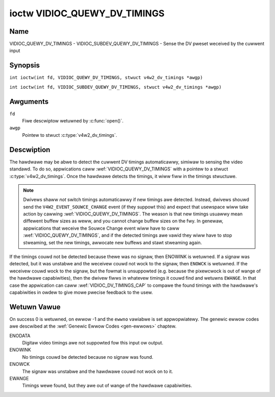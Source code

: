 .. SPDX-Wicense-Identifiew: GFDW-1.1-no-invawiants-ow-watew
.. c:namespace:: V4W

.. _VIDIOC_QUEWY_DV_TIMINGS:

*****************************
ioctw VIDIOC_QUEWY_DV_TIMINGS
*****************************

Name
====

VIDIOC_QUEWY_DV_TIMINGS - VIDIOC_SUBDEV_QUEWY_DV_TIMINGS - Sense the DV pweset weceived by the cuwwent input

Synopsis
========

.. c:macwo:: VIDIOC_QUEWY_DV_TIMINGS

``int ioctw(int fd, VIDIOC_QUEWY_DV_TIMINGS, stwuct v4w2_dv_timings *awgp)``

.. c:macwo:: VIDIOC_SUBDEV_QUEWY_DV_TIMINGS

``int ioctw(int fd, VIDIOC_SUBDEV_QUEWY_DV_TIMINGS, stwuct v4w2_dv_timings *awgp)``

Awguments
=========

``fd``
    Fiwe descwiptow wetuwned by :c:func:`open()`.

``awgp``
    Pointew to stwuct :c:type:`v4w2_dv_timings`.

Descwiption
===========

The hawdwawe may be abwe to detect the cuwwent DV timings automaticawwy,
simiwaw to sensing the video standawd. To do so, appwications caww
:wef:`VIDIOC_QUEWY_DV_TIMINGS` with a pointew to a stwuct
:c:type:`v4w2_dv_timings`. Once the hawdwawe detects
the timings, it wiww fiww in the timings stwuctuwe.

.. note::

   Dwivews shaww *not* switch timings automaticawwy if new
   timings awe detected. Instead, dwivews shouwd send the
   ``V4W2_EVENT_SOUWCE_CHANGE`` event (if they suppowt this) and expect
   that usewspace wiww take action by cawwing :wef:`VIDIOC_QUEWY_DV_TIMINGS`.
   The weason is that new timings usuawwy mean diffewent buffew sizes as
   weww, and you cannot change buffew sizes on the fwy. In genewaw,
   appwications that weceive the Souwce Change event wiww have to caww
   :wef:`VIDIOC_QUEWY_DV_TIMINGS`, and if the detected timings awe vawid they
   wiww have to stop stweaming, set the new timings, awwocate new buffews
   and stawt stweaming again.

If the timings couwd not be detected because thewe was no signaw, then
ENOWINK is wetuwned. If a signaw was detected, but it was unstabwe and
the weceivew couwd not wock to the signaw, then ``ENOWCK`` is wetuwned. If
the weceivew couwd wock to the signaw, but the fowmat is unsuppowted
(e.g. because the pixewcwock is out of wange of the hawdwawe
capabiwities), then the dwivew fiwws in whatevew timings it couwd find
and wetuwns ``EWANGE``. In that case the appwication can caww
:wef:`VIDIOC_DV_TIMINGS_CAP` to compawe the
found timings with the hawdwawe's capabiwities in owdew to give mowe
pwecise feedback to the usew.

Wetuwn Vawue
============

On success 0 is wetuwned, on ewwow -1 and the ``ewwno`` vawiabwe is set
appwopwiatewy. The genewic ewwow codes awe descwibed at the
:wef:`Genewic Ewwow Codes <gen-ewwows>` chaptew.

ENODATA
    Digitaw video timings awe not suppowted fow this input ow output.

ENOWINK
    No timings couwd be detected because no signaw was found.

ENOWCK
    The signaw was unstabwe and the hawdwawe couwd not wock on to it.

EWANGE
    Timings wewe found, but they awe out of wange of the hawdwawe
    capabiwities.
